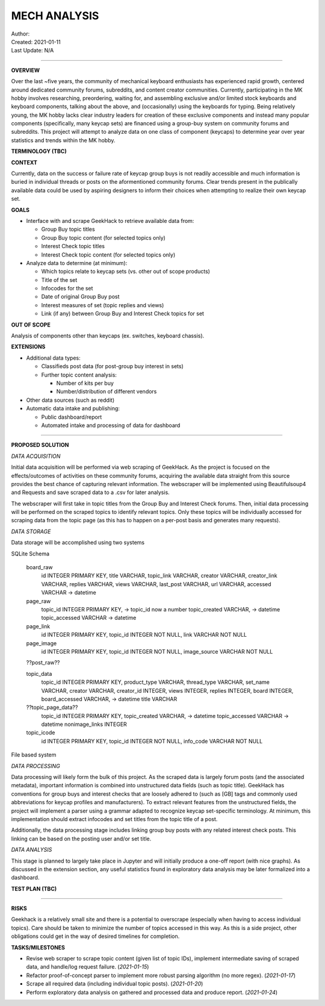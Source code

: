 ===============
 MECH ANALYSIS
===============
| Author:
| Created: 2021-01-11
| Last Update: N/A

----

**OVERVIEW**

Over the last ~five years, the community of mechanical keyboard enthusiasts has experienced rapid growth, centered around dedicated community forums, subreddits, and content creator communities. Currently, participating in the MK hobby involves researching, preordering, waiting for, and assembling exclusive and/or limited stock keyboards and keyboard components, talking about the above, and (occasionally) using the keyboards for typing. Being relatively young, the MK hobby lacks clear industry leaders for creation of these exclusive components and instead many popular components (specifically, many keycap sets) are financed using a group-buy system on community forums and subreddits. This project will attempt to analyze data on one class of component (keycaps) to determine year over year statistics and trends within the MK hobby.

**TERMINOLOGY (TBC)**

**CONTEXT**

Currently, data on the success or failure rate of keycap group buys is not readily accessible and much information is buried in individual threads or posts on the aformentioned community forums. Clear trends present in the publically available data could be used by aspiring designers to inform their choices when attempting to realize their own keycap set.

**GOALS**

- Interface with and scrape GeekHack to retrieve available data from:

  - Group Buy topic titles
  - Group Buy topic content (for selected topics only)
  - Interest Check topic titles
  - Interest Check topic content (for selected topics only)

- Analyze data to determine (at minimum):

  - Which topics relate to keycap sets (vs. other out of scope products)
  - Title of the set
  - Infocodes for the set
  - Date of original Group Buy post
  - Interest measures of set (topic replies and views)
  - Link (if any) between Group Buy and Interest Check topics for set

**OUT OF SCOPE**

Analysis of components other than keycaps (ex. switches, keyboard chassis).

**EXTENSIONS**

- Additional data types:

  - Classifieds post data (for post-group buy interest in sets)
  - Further topic content analysis:

    - Number of kits per buy
    - Number/distribution of different vendors

- Other data sources (such as reddit)
- Automatic data intake and publishing:

  - Public dashboard/report
  - Automated intake and processing of data for dashboard

----

**PROPOSED SOLUTION**

*DATA ACQUISITION*

Initial data acquisition will be performed via web scraping of GeekHack. As the project is focused on the effects/outcomes of activities on these community forums, acquiring the available data straight from this source provides the best chance of capturing relevant information. The webscraper will be implemented using Beautifulsoup4 and Requests and save scraped data to a .csv for later analysis.

The webscraper will first take in topic titles from the Group Buy and Interest Check forums. Then, initial data processing will be performed on the scraped topics to identify relevant topics. Only these topics will be individually accessed for scraping data from the topic page (as this has to happen on a per-post basis and generates many requests).

*DATA STORAGE*

Data storage will be accomplished using two systems

SQLite Schema

	board_raw
		id INTEGER PRIMARY KEY,
		title VARCHAR,
		topic_link VARCHAR,
		creator VARCHAR,
		creator_link VARCHAR,
		replies VARCHAR,
		views VARCHAR, 
		last_post VARCHAR,
		url VARCHAR,
		accessed VARCHAR -> datetime

	page_raw
		topic_id INTEGER PRIMARY KEY, -> topic_id now a number
		topic_created VARCHAR, -> datetime
		topic_accessed VARCHAR -> datetime

	page_link
		id INTEGER PRIMARY KEY,
		topic_id INTEGER NOT NULL,
		link VARCHAR NOT NULL

	page_image
		id INTEGER PRIMARY KEY,
		topic_id INTEGER NOT NULL,
		image_source VARCHAR NOT NULL

	??post_raw??

	topic_data
		topic_id INTEGER PRIMARY KEY,
		product_type VARCHAR,
		thread_type VARCHAR,
		set_name VARCHAR,
		creator VARCHAR,
		creator_id INTEGER,
		views INTEGER,
		replies INTEGER,
		board INTEGER,
		board_accessed VARCHAR, -> datetime
		title VARCHAR

	??topic_page_data??
		topic_id INTEGER PRIMARY KEY,
		topic_created VARCHAR, -> datetime
		topic_accessed VARCHAR -> datetime
		nonimage_links INTEGER

	topic_icode
		id INTEGER PRIMARY KEY,
		topic_id INTEGER NOT NULL,
		info_code VARCHAR NOT NULL

File based system

*DATA PROCESSING*

Data processing will likely form the bulk of this project. As the scraped data is largely forum posts (and the associated metadata), important information is combined into unstructured data fields (such as topic title). GeekHack has conventions for group buys and interest checks that are loosely adhered to (such as [GB] tags and commonly used abbreviations for keycap profiles and manufacturers). To extract relevant features from the unstructured fields, the project will implement a parser using a grammar adapted to recognize keycap set-specific terminology. At minimum, this implementation should extract infocodes and set titles from the topic title of a post.

Additionally, the data processing stage includes linking group buy posts with any related interest check posts. This linking can be based on the posting user and/or set title.

*DATA ANALYSIS*

This stage is planned to largely take place in Jupyter and will initially produce a one-off report (with nice graphs). As discussed in the extension section, any useful statistics found in exploratory data analysis may be later formalized into a dashboard.

**TEST PLAN (TBC)**

----

**RISKS**

Geekhack is a relatively small site and there is a potential to overscrape (especially when having to access individual topics). Care should be taken to minimize the number of topics accessed in this way. As this is a side project, other obligations could get in the way of desired timelines for completion.

**TASKS/MILESTONES**

- Revise web scraper to scrape topic content (given list of topic IDs), implement intermediate saving of scraped data, and handle/log request failure. (*2021-01-15*)
- Refactor proof-of-concept parser to implement more robust parsing algorithm (no more regex). (*2021-01-17*)
- Scrape all required data (including individual topic posts). (*2021-01-20*)
- Perform exploratory data analysis on gathered and processed data and produce report. (*2021-01-24*)

